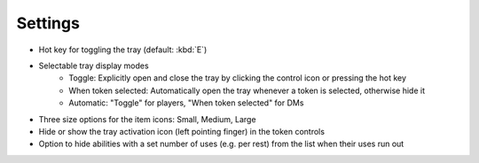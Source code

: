 Settings
========

* Hot key for toggling the tray (default: :kbd:`E`)
* Selectable tray display modes
   * Toggle: Explicitly open and close the tray by clicking the control icon or pressing the hot key
   * When token selected: Automatically open the tray whenever a token is selected, otherwise hide it
   * Automatic: "Toggle" for players, "When token selected" for DMs
* Three size options for the item icons: Small, Medium, Large
* Hide or show the tray activation icon (left pointing finger) in the token controls
* Option to hide abilities with a set number of uses (e.g. per rest) from the list when their uses run out
